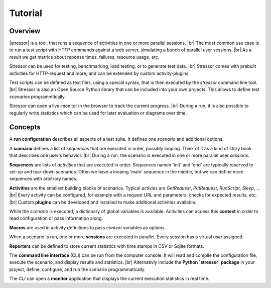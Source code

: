 --------
Tutorial
--------

..
    .. toctree::
    :hidden:


Overview
========

|stressor| is a tool, that runs a sequence of activities in one or more
parallel sessions. |br|
The most common use case is to run a test script with HTTP commands
against a web server, simulating a bunch of parallel user sessions. |br|
As a result we get metrics about reponse times, failures, resource usage,
etc.

Stressor can be used for testing, benchmarking, load testing, or to generate
test data. |br|
Stressor comes with prebuilt activities for HTTP-request and more, and can be
extended by custom activity-plugins.

Test scripts can be defined as text files, using a special syntax, that is then
executed by the `stressor` command line tool. |br|
Stressor is also an Open Source Python library that can be included into your
own projects. This allows to define test *scenarios* programmtically.

Stressor can open a live-monitor in the browser to track the current progress. |br|
During a run, it is also possible to regularly write statistics which can be used
for later evaluation or diagrams over time.


Concepts
========

A **run configuration** describes all aspects of a test suite. It defines one
*scenario* and additional options.

A **scenario** defines a list of *sequences* that are executed in order,
possibly looping. Think of it as a kind of story book that describes one user's
behavior. |br|
During a run, the scenario is executed in one or more parallel user *sessions*.

**Sequences** are lists of *activities* that are executed in order.
Sequences named 'init' and 'end' are typically reserved to set-up and tear-down
scenarios. Often we have a looping 'main' sequence in the middle, but we
can define more sequences with arbitrary names.

**Activities** are the smallest building blocks of scenarios.
Typical activies are `GetRequest`, `PutRequest`, `RunScript`, `Sleep`, ... |br|
Every activity can be configured, for example with a request URL and
parameters, checks for expected results, etc. |br|
Custom **plugins** can be developed and installed to make additional activities
available.

While the *scenario* is executed, a dictionary of global variables is
available. Activities can access this **context** in order to read
configuration or pass information along.

**Macros** are used in activity definitions to pass *context* variables as
options.

When a scenario is run, one or more  **sessions** are executed in parallel.
Every session has a virtual *user* assigned.

**Reporters** can be defined to store current statistics with time stamps in
CSV or Sqlite formats.

The **command line interface** (CLI) can be run from the computer console. It
will read and compile the configuration file, execute the scenario, and display
results and statistics. |br|
Alternativly include the **Python `stressor` package** in your project, define,
configure, and run the scenario programmatically.

The *CLI* can open a **monitor** application that displays the current
execution statistics in real time.


.. |stressor| raw:: html

   <a href="https://en.wikipedia.org/wiki/Stressor"><abbr title="A stressor is a chemical or biological agent, environmental condition, external stimulus or an event that causes stress to an organism.">stressor</abbr></a>
